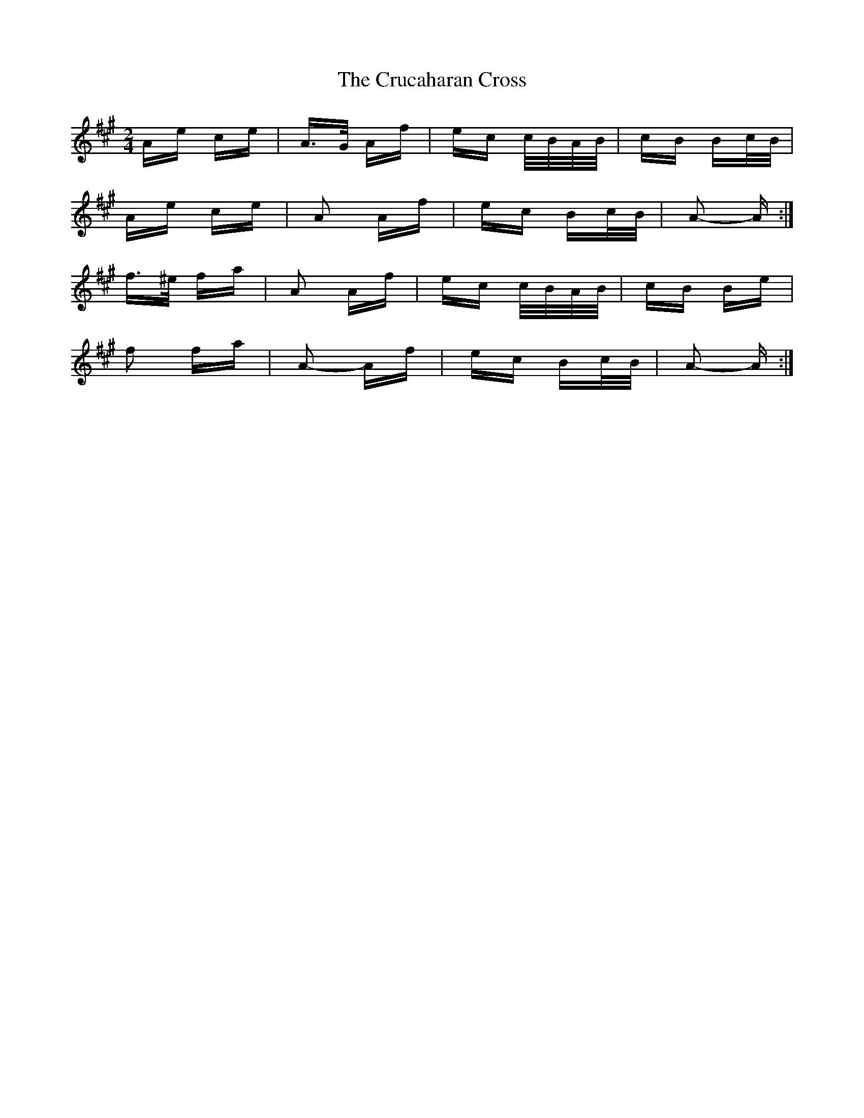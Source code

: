 X: 8721
T: Crucaharan Cross, The
R: polka
M: 2/4
K: Amajor
Ae ce|A>G Af|ec c/B/A/B/|cB Bc/B/|
Ae ce|A2 Af|ec Bc/B/|A2- A:|
f>^e fa|A2 Af|ec c/B/A/B/|cB Be|
f2 fa|A2- Af|ec Bc/B/|A2- A:|


